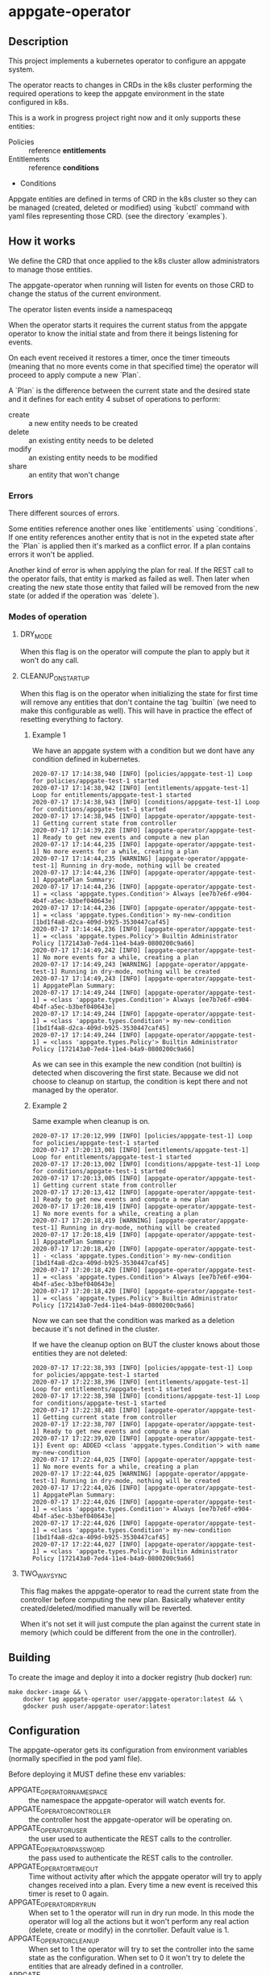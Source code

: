 * appgate-operator

** Description
This project implements a kubernetes operator to configure an appgate system.

The operator reacts to changes in CRDs in the k8s cluster performing the
required operations to keep the appgate environment in the state configured in
k8s.

This is a work in progress project right now and it only supports these entities:

 - Policies :: reference *entitlements*
 - Entitlements :: reference *conditions*
 - Conditions

Appgate entities are defined in terms of CRD in the k8s cluster so they can be
managed (created, deleted or modified) using `kubctl` command with yaml files
representing those CRD. (see the directory `examples`).

** How it works
We define the CRD that once applied to the k8s cluster allow administrators to
manage those entities.

The appgate-operator when running will listen for events on those CRD to
change the status of the current environment.

The operator listen events inside a namespaceqq

When the operator starts it requires the current status from the appgate
operator to know the initial state and from there it beings listening for events.

On each event received it restores a timer, once the timer timeouts (meaning
that no more events come in that specified time) the operator will proceed to
apply compute a new `Plan`.

A `Plan` is the difference between the current state and the desired state and
it defines for each entity 4 subset of operations to perform:

 - create :: a new entity needs to be created
 - delete :: an existing entity needs to be deleted
 - modify :: an existing entity needs to be modified
 - share :: an entity that won't change

*** Errors 
There different sources of errors.

Some entities reference another ones like `entitlements` using `conditions`. If
one entity references another entity that is not in the expeted state after the
`Plan` is applied then it's marked as a conflict error. If a plan contains
errors it won't be applied.

Another kind of error is when applying the plan for real. If the REST call to
the operator fails, that entity is marked as failed as well. Then later when
creating the new state those entity that failed will be removed from the new
state (or added if the operation was `delete`).

*** Modes of operation
**** DRY_MODE
When this flag is on the operator will compute the plan to apply but it won't do
any call.

**** CLEANUP_ON_STARTUP
When this flag is on the operator when initializing the state for first time
will remove any entities that don't containe the tag `builtin` (we need to make
this configurable as well). This will have in practice the effect of resetting
everything to factory.

***** Example 1
We have an appgate system with a condition but we dont have any condition
defined in kubernetes.

#+BEGIN_EXAMPLE 
  2020-07-17 17:14:38,940 [INFO] [policies/appgate-test-1] Loop for policies/appgate-test-1 started
  2020-07-17 17:14:38,942 [INFO] [entitlements/appgate-test-1] Loop for entitlements/appgate-test-1 started
  2020-07-17 17:14:38,943 [INFO] [conditions/appgate-test-1] Loop for conditions/appgate-test-1 started
  2020-07-17 17:14:38,945 [INFO] [appgate-operator/appgate-test-1] Getting current state from controller
  2020-07-17 17:14:39,228 [INFO] [appgate-operator/appgate-test-1] Ready to get new events and compute a new plan
  2020-07-17 17:14:44,235 [INFO] [appgate-operator/appgate-test-1] No more events for a while, creating a plan
  2020-07-17 17:14:44,235 [WARNING] [appgate-operator/appgate-test-1] Running in dry-mode, nothing will be created
  2020-07-17 17:14:44,236 [INFO] [appgate-operator/appgate-test-1] AppgatePlan Summary:
  2020-07-17 17:14:44,236 [INFO] [appgate-operator/appgate-test-1] = <class 'appgate.types.Condition'> Always [ee7b7e6f-e904-4b4f-a5ec-b3bef040643e]
  2020-07-17 17:14:44,236 [INFO] [appgate-operator/appgate-test-1] = <class 'appgate.types.Condition'> my-new-condition [1bd1f4a8-d2ca-409d-b925-3530447caf45]
  2020-07-17 17:14:44,236 [INFO] [appgate-operator/appgate-test-1] = <class 'appgate.types.Policy'> Builtin Administrator Policy [172143a0-7ed4-11e4-b4a9-0800200c9a66]
  2020-07-17 17:14:49,242 [INFO] [appgate-operator/appgate-test-1] No more events for a while, creating a plan
  2020-07-17 17:14:49,243 [WARNING] [appgate-operator/appgate-test-1] Running in dry-mode, nothing will be created
  2020-07-17 17:14:49,243 [INFO] [appgate-operator/appgate-test-1] AppgatePlan Summary:
  2020-07-17 17:14:49,244 [INFO] [appgate-operator/appgate-test-1] = <class 'appgate.types.Condition'> Always [ee7b7e6f-e904-4b4f-a5ec-b3bef040643e]
  2020-07-17 17:14:49,244 [INFO] [appgate-operator/appgate-test-1] = <class 'appgate.types.Condition'> my-new-condition [1bd1f4a8-d2ca-409d-b925-3530447caf45]
  2020-07-17 17:14:49,244 [INFO] [appgate-operator/appgate-test-1] = <class 'appgate.types.Policy'> Builtin Administrator Policy [172143a0-7ed4-11e4-b4a9-0800200c9a66]
#+END_EXAMPLE

As we can see in this example the new condition (not builtin) is detected when
discovering the first state. Because we did not choose to cleanup on startup,
the condition is kept there and not managed by the operator.

***** Example 2
Same example when cleanup is on.

#+BEGIN_EXAMPLE 
  2020-07-17 17:20:12,999 [INFO] [policies/appgate-test-1] Loop for policies/appgate-test-1 started
  2020-07-17 17:20:13,001 [INFO] [entitlements/appgate-test-1] Loop for entitlements/appgate-test-1 started
  2020-07-17 17:20:13,002 [INFO] [conditions/appgate-test-1] Loop for conditions/appgate-test-1 started
  2020-07-17 17:20:13,005 [INFO] [appgate-operator/appgate-test-1] Getting current state from controller
  2020-07-17 17:20:13,412 [INFO] [appgate-operator/appgate-test-1] Ready to get new events and compute a new plan
  2020-07-17 17:20:18,419 [INFO] [appgate-operator/appgate-test-1] No more events for a while, creating a plan
  2020-07-17 17:20:18,419 [WARNING] [appgate-operator/appgate-test-1] Running in dry-mode, nothing will be created
  2020-07-17 17:20:18,419 [INFO] [appgate-operator/appgate-test-1] AppgatePlan Summary:
  2020-07-17 17:20:18,420 [INFO] [appgate-operator/appgate-test-1] - <class 'appgate.types.Condition'> my-new-condition [1bd1f4a8-d2ca-409d-b925-3530447caf45]
  2020-07-17 17:20:18,420 [INFO] [appgate-operator/appgate-test-1] = <class 'appgate.types.Condition'> Always [ee7b7e6f-e904-4b4f-a5ec-b3bef040643e]
  2020-07-17 17:20:18,420 [INFO] [appgate-operator/appgate-test-1] = <class 'appgate.types.Policy'> Builtin Administrator Policy [172143a0-7ed4-11e4-b4a9-0800200c9a66]
#+END_EXAMPLE

Now we can see that the condition was marked as a deletion because it's not defined in the cluster.

If we have the cleanup option on BUT the cluster knows about those entities they are not deleted:

#+BEGIN_EXAMPLE
  2020-07-17 17:22:38,393 [INFO] [policies/appgate-test-1] Loop for policies/appgate-test-1 started
  2020-07-17 17:22:38,396 [INFO] [entitlements/appgate-test-1] Loop for entitlements/appgate-test-1 started
  2020-07-17 17:22:38,398 [INFO] [conditions/appgate-test-1] Loop for conditions/appgate-test-1 started
  2020-07-17 17:22:38,403 [INFO] [appgate-operator/appgate-test-1] Getting current state from controller
  2020-07-17 17:22:38,707 [INFO] [appgate-operator/appgate-test-1] Ready to get new events and compute a new plan
  2020-07-17 17:22:39,020 [INFO] [appgate-operator/appgate-test-1}] Event op: ADDED <class 'appgate.types.Condition'> with name my-new-condition
  2020-07-17 17:22:44,025 [INFO] [appgate-operator/appgate-test-1] No more events for a while, creating a plan
  2020-07-17 17:22:44,025 [WARNING] [appgate-operator/appgate-test-1] Running in dry-mode, nothing will be created
  2020-07-17 17:22:44,026 [INFO] [appgate-operator/appgate-test-1] AppgatePlan Summary:
  2020-07-17 17:22:44,026 [INFO] [appgate-operator/appgate-test-1] = <class 'appgate.types.Condition'> Always [ee7b7e6f-e904-4b4f-a5ec-b3bef040643e]
  2020-07-17 17:22:44,026 [INFO] [appgate-operator/appgate-test-1] = <class 'appgate.types.Condition'> my-new-condition [1bd1f4a8-d2ca-409d-b925-3530447caf45]
  2020-07-17 17:22:44,027 [INFO] [appgate-operator/appgate-test-1] = <class 'appgate.types.Policy'> Builtin Administrator Policy [172143a0-7ed4-11e4-b4a9-0800200c9a66]
#+END_EXAMPLE

**** TWO_WAY_SYNC
This flag makes the appgate-operator to read the current state from the
controller before computing the new plan. Basically whatever entity
created/deleted/modified manually will be reverted.

When it's not set it will just compute the plan against the current state in
memory (which could be different from the one in the controller).

** Building
To create the image and deploy it into a docker registry (hub docker) run:
#+BEGIN_SRC shell
  make docker-image && \
      docker tag appgate-operator user/appgate-operator:latest && \
      gdocker push user/appgate-operator:latest
#+END_SRC

** Configuration
The appgate-operator gets its configuration from environment variables (normally
specified in the pod yaml file).

Before deploying it MUST define these env variables:

 - APPGATE_OPERATOR_NAMESPACE :: the namespace the appgate-operator will watch
      events for.
 - APPGATE_OPERATOR_CONTROLLER :: the controller host the appgate-operator will
      be operating on.
 - APPGATE_OPERATOR_USER :: the user used to authenticate the REST calls to the
      controller.
 - APPGATE_OPERATOR_PASSWORD :: the pass used to authenticate the REST calls to
      the controller.
 - APPGATE_OPERATOR_TIMEOUT :: Time without activity after which the appgate
      operator will try to apply changes received into a plan. Every time a new
      event is received this timer is reset to 0 again.
 - APPGATE_OPERATOR_DRY_RUN :: When set to 1 the operator will run in dry run
      mode. In this mode the operator will log all the actions but it won't
      perform any real action (delete, create or modify) in the
      conrtoller. Default value is 1.
 - APPGATE_OPERATOR_CLEANUP :: When set to 1 the operator will try to set the
      controller into the same state as the configuration. When set to 0 it
      won't try to delete the entities that are already defined in a controller.
 - APPGATE_OPERATOR_TWO_WAY_SYNC :: When set to 1 it will read the current
      configuration from the controller just before computing the new plan. This
      basically means that whatever has been added / modified / deleted using
      the ui and not in the state represented in github will be discarded.
      
*** Configuration when runinng the operator locally
In the case we run it locally for testing we only need to export those
environment variables before launching the process.

*** Configuration when running the operator incluster mode (inside k8s)
In this case the pod specification will get `APPGATE_OPERATOR_USER` and
`APPGATE_OPERATOR_PASSWORD` from a k8s Secret entry (see file
~manifests/01-secrets.yaml~).

The rest of environment variables are taken from a ConfigMap k8s entry (see
~manifests/01-config.yaml~).

** Testing locally against a k8s cluster
To test it follow these steps:
 
 - Create a k8s cluster (and get the credentials)

 - Create the namespace
#+BEGIN_SRC shell
  kubectl create -f manifest/00-namespace.yaml
#+END_SRC

 - Create the CRDs
#+BEGIN_SRC shell
  kubectl create -f manifest/00-crd.yaml
#+END_SRC

 - Start the operator
#+BEGIN_SRC shell
  make virtualenv
  ./virtualenv/bin/python3 -m appgate appgate-test-1
#+END_SRC

 - Create the objects
#+BEGIN_SRC shell
  kubectl create -f examples/condition.yaml -n appgate-test-1
  kubectl delete -f examples/condition.yaml -n appgate-test-1
  # ....
#+END_SRC

** Deploying the operator on a cluster
To deploy on a real k8s cluster follow these steps:

 - Create a k8s cluster or use an existing one (and get credentials)
 - Create the namespace
#+BEGIN_SRC shell
  kubectl create -f manifest/00-namespace.yaml
#+END_SRC
 - Create the CRDs
#+BEGIN_SRC shell
  kubectl create -f manifest/00-crd.yaml
#+END_SRC
 - Create the needed config
 See [[configuration]] section for details about how to configure it.
#+BEGIN_SRC shell
  kubectl create -f manifest/01-config.yaml
  kubectl create -f manifest/01-secrets.yaml
#+END_SRC
 - Configure the registry if needed
 This step is only needed if you are deploying the appgate-operator image from a
 private docker registry (or from a private repository).
#+BEGIN_SRC shell
  kubectl create -f manifest/01-registry.yaml
#+END_SRC
 - Add permissions to get/watch/list the CRD entities in appgate-operator
#+BEGIN_SRC shell
  kubectl create -f manifest/01-role.yaml
#+END_SRC
 - Deploy the appgate-operator
#+BEGIN_SRC shell
  kubectl create -f manifest/02-appgate-operator.yaml
#+END_SRC

** Deploying the operator with argocd
In this setup we will use argocd to keep track of changes in a github repository
containing the desired state of the appgate environment.

We will use the push mode in argocd (someone or something needs to tell argocd
to sync when changes are done) but it's easy to change it to let argocd to pull
the repository to apply automatically changes (not recommended though).

*** Create cluster or use a cluster we already have.
The easies way of creating a cluster to start with is to use GCP. See GCP
documentation.

*** Install argocd in our cluster
This process is well explained in the argo web but let's summarized it:

#+BEGIN_SRC shell
  # Create a role binding allowing to user to do stuff
  kubectl create clusterrolebinding cluster-admin-binding \
	  --clusterrole=cluster-admin --user="$(gcloud config get-value account)"

  # Create a new namespace to deploy the argocd stuff
  kubectl create namespace argocd

  # Install argocd in our cluster
  kubectl apply -n argocd \
	  -f https://raw.githubusercontent.com/argoproj/argo-cd/stable/manifests/install.yaml

  # Optional. Open the web ui to the exterior.
  kubectl patch svc argocd-server -n argocd -p '{"spec": {"type": "LoadBalancer"}}'
  ARGOCD_IP=$(kubectl get services -n argocd|awk '$2 ~ /LoadBalancer/ {print($4)}')

  # Get the password of our new argocd instace
  ARGOCD_PWD=$(kubectl get pods -n argocd|awk '$1 ~ /argocd-server/ {print($1)}')

  # Login into argocd
  argocd login $ARGOCD_IP

  # Change password, current password is in $ARGOCD_PWD
  argocd account update-password
#+END_SRC

*** Prepare appgate-operator
We will create the namespace and the needed CRD for the appgate-operator.

- We will create first a new namespace in our cluster.
- Then we will register the CRD data in k8s.
- Finally we create the role allowing our pod to listen new events from the new
   CRD data.

#+BEGIN_SRC shell
  alias k="kubectl -n appgate-test-1"
  kubectl create -f manifests/00-namespace.yaml
  kubectl create -f manifests/00-cdr.yaml
  kubectl create -f manifests/01-role.yaml
#+END_SRC
  
We need now to prepare the secrets in the namespace to be there ready for when
the deployment is done. If you have an automated way of dealing with secrets you
can omit this step.

#+BEGIN_SRC shell
  # Only needed if you use a private docker repository
  kubectl create -f manifests/01-registry.yaml
  kubectl create -f manifests/01-secrets.yaml
#+END_SRC

*** Github preparations
Now we need to tell argocd about our application (the one containing all the
entities that we want to keep in sync via the appgate-operator).

In case your github repository is a private one you will need to do some extra
steps to make it available in gocd:

1. Create a new deployment key in the github's project.
2. Add the private part of the key in argocd (see argocd documentation).
   
*** Register the application in argocd
Now that we have everything ready we can create our new application in argocd.

Using the previous ssh key we added in argocd create a new application that
points to our repository in github and configure it to be deployed in the same
namespace we created when preparing the appgate-operator.

Set the sync mode to manual.

Once this is done we will see the new application appearing in the argocd web
ui. It says it's out of sync since we specified manual synchronization.

*** Environment preparations
At this point everything is ready to be executed but our environment needs to be
accessible from the nodes conforming the k8s cluster. Do whatever is needed in
your environment to make sure the k8s nodes can reach your controller for
instance in AWS we just need to add the public ip of the k8s nodes into the
security group used by the controller.

*** Syncing our application
Right now we have the application created in argocd pointing to the github
repository. That repository should contain a directory called ~appgate-test-1~
with the following files:

 - ~appgate-test-1/02-appgate-operator.yaml~ :: Deployment file.
 - ~appgate-test-1/01-config.yaml~ :: File with the configuration of
      appgate-operator.
 - ~appgate-test-1/entities.yaml~ :: File with the entities we want to have.

We don't need to have all the entities in one yaml file, we can have one file
per entity or one file per entity type, argocd will take care of syncing the CRD
objects created by the contents of those files.

Once all that is ready we can just press `sync` in the argocd web ui. If
everything works as expected argocd will create the new appgate-operator
deployment with the configuration and the entities specified.

*** Checking that it worked
We can see the logs of the pod created to run the appgate-operator in the argocd
web ui (we can see also the specs of all the objects synchronized).

If we prefer we can see the logs from the k8s cluster using `kubectl`:

#+BEGIN_SRC shell
  k get deployments # list the deployments
  k get pods # get all the pods, one of those is our appgate-operator
  k logs $(k get pods | awk '$3 ~ /Running/ {print($1)}') -f # see the logs
#+END_SRC

We can also see the current config and current secrets:
#+BEGIN_SRC shell
  k get config appgate-operator-conf -o yaml
  k get secret appgate-operator-secrets -o yaml
#+END_SRC

Or even the entities registered in the cluster (it should be the same as we have
in the git repository at this moment):

#+BEGIN_SRC shell
  k get policies
  k get entitlements
  k get conditions
#+END_SRC

*** Updating image
If we have a new image for the appgate-operator we want to deploy we can just
delete the current pod (using the argocd web ui) or the kubectl command:

#+BEGIN_SRC shell
  k delete pod $(k get pods | awk '$3 ~ /Running/ {print($1)}')
  k logs $(k get pods | awk '$3 ~ /Running/ {print($1)}') -f
#+END_SRC

Since our operator runs as a deployment with replica 1 k8s will create a new one
pulling the new image from the docker registry.

*** Changing configuration manually
When synced for first time argocd will create the configmap with the
configuration used by the appgate-operator. It runs by default in dry-mode so it
would not do anything at this point (just printing the plan apply).

If we want to make it operate in normal mode we can just change the
configuration in the github repo, merge it and click sync again (the gitops
thing).

But we can also do it manually from argocdd:

1. In the application view click the box representing the configmap.
2. There click edit and change the dry-run variable to "0"

At this point if you look into the configuration using kubectl you will see that
the value has changed:

#+BEGIN_SRC shell
  k get configmap appgate-operator-conf -o json|jq '.data["appgate-operator-dry-run"]'
#+END_SRC

Now we can just delete the pod again and a new one reading the config will be
deployed.

#+BEGIN_SRC shell
  k delete pod $(k get pods | awk '$3 ~ /Running/ {print($1)}')
#+END_SRC

*** Debugging
We can get the status of the operator like this (appgate-test-1 is the namespace
we are using):
#+BEGIN_SRC shell
  kubectl -n appgate-test-1 describe appgate-operator
#+END_SRC

We can get the logs of the operator like this (appgate-test-1 is the namespace
we are using):
#+BEGIN_SRC shell
  kubectl -n appgate-test-1 logs appgate-operator
#+END_SRC

** Status
There are some tasks to finish:

 - [X] Configuration from the k8s cluster :: right now all the configuration is hardcoded in the code.
 - [ ] Configuration from cli :: this way we could even use it using the cli.
 - [ ] Discovery mode :: generating the CRD entries from a running environment
      so we can dump the yaml contents into files and save in github for
      example.
 - [ ] Performance :: Right now it's very naive in the way it solves dependencies, it needs to be improved. 
